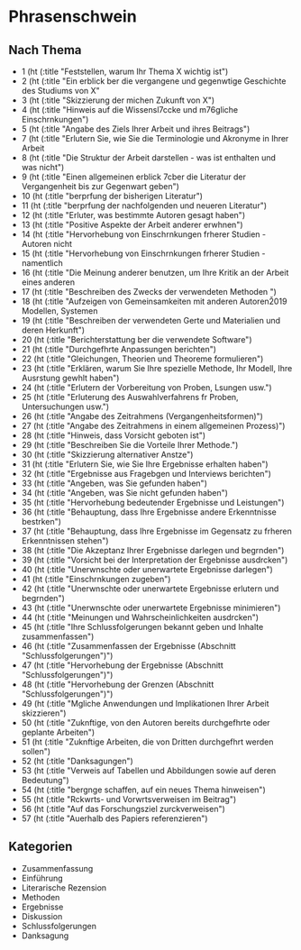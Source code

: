 * Phrasenschwein
** Nach Thema
- 1 (ht (:title "Feststellen, warum Ihr Thema X wichtig ist")
- 2 (ht (:title "Ein erblick ber die vergangene und gegenwtige Geschichte des Studiums von X"
- 3 (ht (:title "Skizzierung der michen Zukunft von X")
- 4 (ht (:title "Hinweis auf die Wissensl\uff7ccke und m\uff83\uff76gliche Einschrnkungen")
- 5 (ht (:title "Angabe des Ziels Ihrer Arbeit und ihres Beitrags")
- 7 (ht (:title "Erlutern Sie, wie Sie die Terminologie und Akronyme in Ihrer Arbeit
- 8 (ht (:title "Die Struktur der Arbeit darstellen - was ist enthalten und was nicht")
- 9 (ht (:title "Einen allgemeinen erblick \uff83\uff7cber die Literatur der Vergangenheit bis zur Gegenwart geben")
- 10 (ht (:title "berprfung der bisherigen Literatur")
- 11 (ht (:title "berprfung der nachfolgenden und neueren Literatur")
- 12 (ht (:title "Erluter, was bestimmte Autoren gesagt haben")
- 13 (ht (:title "Positive Aspekte der Arbeit anderer erwhnen")
- 14 (ht (:title "Hervorhebung von Einschrnkungen frherer Studien - Autoren nicht
- 15 (ht (:title "Hervorhebung von Einschrnkungen frherer Studien - namentlich
- 16 (ht (:title "Die Meinung anderer benutzen, um Ihre Kritik an der Arbeit eines anderen
- 17 (ht (:title "Beschreiben des Zwecks der verwendeten Methoden ")
- 18 (ht (:title "Aufzeigen von Gemeinsamkeiten mit anderen Autoren\u2019 Modellen, Systemen
- 19 (ht (:title "Beschreiben der verwendeten Gerte und Materialien und deren Herkunft")
- 20 (ht (:title "Berichterstattung ber die verwendete Software")
- 21 (ht (:title "Durchgefhrte Anpassungen berichten")
- 22 (ht (:title "Gleichungen, Theorien und Theoreme formulieren")
- 23 (ht (:title "Erklären, warum Sie Ihre spezielle Methode, Ihr Modell, Ihre Ausrstung gewhlt haben")
- 24 (ht (:title "Erlutern der Vorbereitung von Proben, Lsungen usw.")
- 25 (ht (:title "Erluterung des Auswahlverfahrens fr Proben, Untersuchungen usw.")
- 26 (ht (:title "Angabe des Zeitrahmens (Vergangenheitsformen)")
- 27 (ht (:title "Angabe des Zeitrahmens in einem allgemeinen Prozess)")
- 28 (ht (:title "Hinweis, dass Vorsicht geboten ist")
- 29 (ht (:title "Beschreiben Sie die Vorteile Ihrer Methode.")
- 30 (ht (:title "Skizzierung alternativer Anstze")
- 31 (ht (:title "Erlutern Sie, wie Sie Ihre Ergebnisse erhalten haben")
- 32 (ht (:title "Ergebnisse aus Fragebgen und Interviews berichten")
- 33 (ht (:title "Angeben, was Sie gefunden haben")
- 34 (ht (:title "Angeben, was Sie nicht gefunden haben")
- 35 (ht (:title "Hervorhebung bedeutender Ergebnisse und Leistungen")
- 36 (ht (:title "Behauptung, dass Ihre Ergebnisse andere Erkenntnisse bestrken")
- 37 (ht (:title "Behauptung, dass Ihre Ergebnisse im Gegensatz zu frheren Erkenntnissen stehen")
- 38 (ht (:title "Die Akzeptanz Ihrer Ergebnisse darlegen und begrnden")
- 39 (ht (:title "Vorsicht bei der Interpretation der Ergebnisse ausdrcken")
- 40 (ht (:title "Unerwnschte oder unerwartete Ergebnisse darlegen")
- 41 (ht (:title "Einschrnkungen zugeben")
- 42 (ht (:title "Unerwnschte oder unerwartete Ergebnisse erlutern und begrnden")
- 43 (ht (:title "Unerwnschte oder unerwartete Ergebnisse minimieren")
- 44 (ht (:title "Meinungen und Wahrscheinlichkeiten ausdrcken")
- 45 (ht (:title "Ihre Schlussfolgerungen bekannt geben und Inhalte zusammenfassen")
- 46 (ht (:title "Zusammenfassen der Ergebnisse (Abschnitt "Schlussfolgerungen")")
- 47 (ht (:title "Hervorhebung der Ergebnisse (Abschnitt "Schlussfolgerungen")")
- 48 (ht (:title "Hervorhebung der Grenzen (Abschnitt "Schlussfolgerungen")")
- 49 (ht (:title "Mgliche Anwendungen und Implikationen Ihrer Arbeit skizzieren")
- 50 (ht (:title "Zuknftige, von den Autoren bereits durchgefhrte oder geplante Arbeiten")
- 51 (ht (:title "Zuknftige Arbeiten, die von Dritten durchgefhrt werden sollen")
- 52 (ht (:title "Danksagungen")
- 53 (ht (:title "Verweis auf Tabellen und Abbildungen sowie auf deren Bedeutung")
- 54 (ht (:title "bergnge schaffen, auf ein neues Thema hinweisen")
- 55 (ht (:title "Rckwrts- und Vorwrtsverweisen im Beitrag")
- 56 (ht (:title "Auf das Forschungsziel zurckverweisen")
- 57 (ht (:title "Auerhalb des Papiers referenzieren")


** Kategorien
- Zusammenfassung
- Einführung
- Literarische Rezension
- Methoden
- Ergebnisse
- Diskussion
- Schlussfolgerungen
- Danksagung
